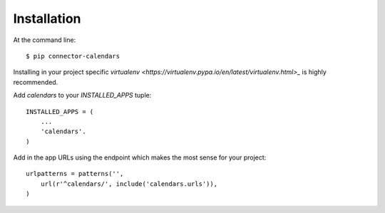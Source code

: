 ============
Installation
============

At the command line::

    $ pip connector-calendars

Installing in your project specific `virtualenv
<https://virtualenv.pypa.io/en/latest/virtualenv.html>_` is highly recommended.

Add `calendars` to your `INSTALLED_APPS` tuple::

    INSTALLED_APPS = (
        ...
        'calendars'.
    )

Add in the app URLs using the endpoint which makes the most sense for
your project::

    urlpatterns = patterns('',
        url(r'^calendars/', include('calendars.urls')),
    )